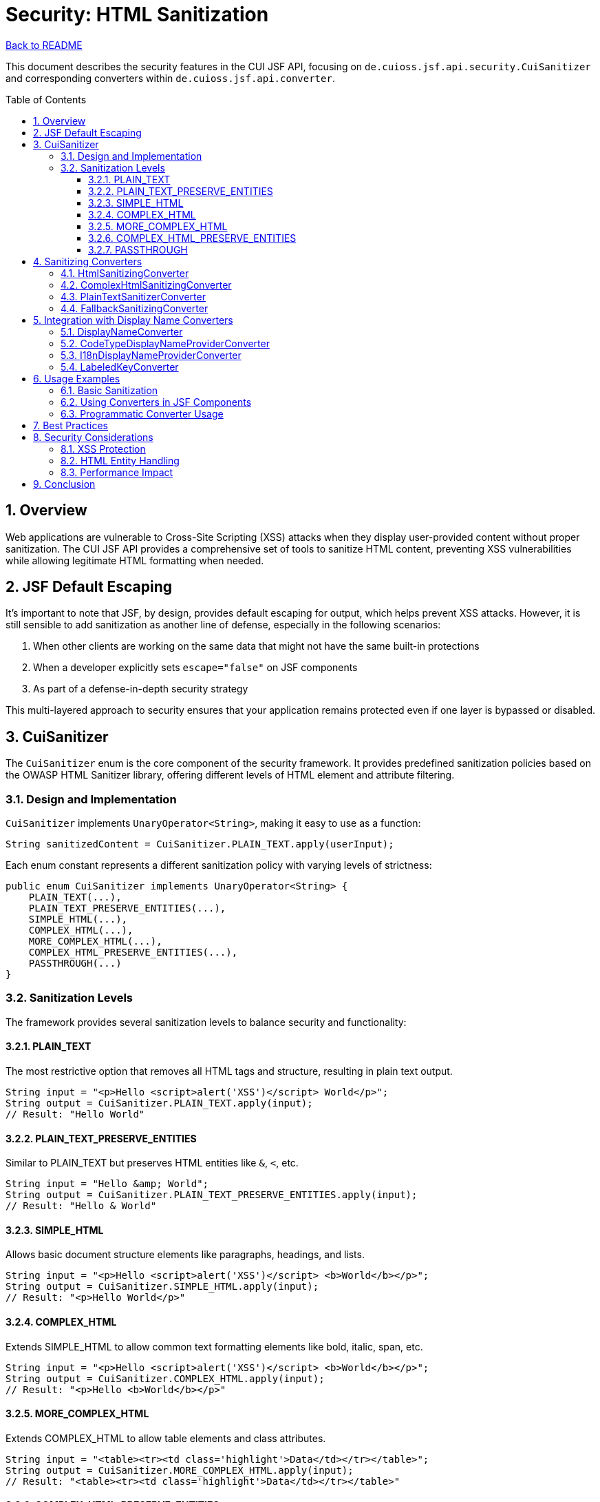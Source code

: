 = Security: HTML Sanitization
:toc: macro
:toclevels: 3
:sectnumlevels: 4
:numbered:

link:../README.adoc[Back to README]

This document describes the security features in the CUI JSF API, focusing on `de.cuioss.jsf.api.security.CuiSanitizer` and corresponding converters within `de.cuioss.jsf.api.converter`.

toc::[]

== Overview

Web applications are vulnerable to Cross-Site Scripting (XSS) attacks when they display user-provided content without proper sanitization. The CUI JSF API provides a comprehensive set of tools to sanitize HTML content, preventing XSS vulnerabilities while allowing legitimate HTML formatting when needed.

== JSF Default Escaping

It's important to note that JSF, by design, provides default escaping for output, which helps prevent XSS attacks. However, it is still sensible to add sanitization as another line of defense, especially in the following scenarios:

1. When other clients are working on the same data that might not have the same built-in protections
2. When a developer explicitly sets `escape="false"` on JSF components
3. As part of a defense-in-depth security strategy

This multi-layered approach to security ensures that your application remains protected even if one layer is bypassed or disabled.

== CuiSanitizer

The `CuiSanitizer` enum is the core component of the security framework. It provides predefined sanitization policies based on the OWASP HTML Sanitizer library, offering different levels of HTML element and attribute filtering.

=== Design and Implementation

`CuiSanitizer` implements `UnaryOperator<String>`, making it easy to use as a function:

[source,java]
----
String sanitizedContent = CuiSanitizer.PLAIN_TEXT.apply(userInput);
----

Each enum constant represents a different sanitization policy with varying levels of strictness:

[source,java]
----
public enum CuiSanitizer implements UnaryOperator<String> {
    PLAIN_TEXT(...),
    PLAIN_TEXT_PRESERVE_ENTITIES(...),
    SIMPLE_HTML(...),
    COMPLEX_HTML(...),
    MORE_COMPLEX_HTML(...),
    COMPLEX_HTML_PRESERVE_ENTITIES(...),
    PASSTHROUGH(...)
}
----

=== Sanitization Levels

The framework provides several sanitization levels to balance security and functionality:

==== PLAIN_TEXT

The most restrictive option that removes all HTML tags and structure, resulting in plain text output.

[source,java]
----
String input = "<p>Hello <script>alert('XSS')</script> World</p>";
String output = CuiSanitizer.PLAIN_TEXT.apply(input);
// Result: "Hello World"
----

==== PLAIN_TEXT_PRESERVE_ENTITIES

Similar to PLAIN_TEXT but preserves HTML entities like `&amp;`, `&lt;`, etc.

[source,java]
----
String input = "Hello &amp; World";
String output = CuiSanitizer.PLAIN_TEXT_PRESERVE_ENTITIES.apply(input);
// Result: "Hello & World"
----

==== SIMPLE_HTML

Allows basic document structure elements like paragraphs, headings, and lists.

[source,java]
----
String input = "<p>Hello <script>alert('XSS')</script> <b>World</b></p>";
String output = CuiSanitizer.SIMPLE_HTML.apply(input);
// Result: "<p>Hello World</p>"
----

==== COMPLEX_HTML

Extends SIMPLE_HTML to allow common text formatting elements like bold, italic, span, etc.

[source,java]
----
String input = "<p>Hello <script>alert('XSS')</script> <b>World</b></p>";
String output = CuiSanitizer.COMPLEX_HTML.apply(input);
// Result: "<p>Hello <b>World</b></p>"
----

==== MORE_COMPLEX_HTML

Extends COMPLEX_HTML to allow table elements and class attributes.

[source,java]
----
String input = "<table><tr><td class='highlight'>Data</td></tr></table>";
String output = CuiSanitizer.MORE_COMPLEX_HTML.apply(input);
// Result: "<table><tr><td class='highlight'>Data</td></tr></table>"
----

==== COMPLEX_HTML_PRESERVE_ENTITIES

Similar to COMPLEX_HTML but preserves HTML entities.

==== PASSTHROUGH

Performs no sanitization. This should only be used for content from trusted sources.

[WARNING]
====
The PASSTHROUGH sanitizer should be used with extreme caution, as it provides no protection against XSS attacks. Only use it when you have complete control over the input content or when the content has been sanitized earlier in the process.
====

== Sanitizing Converters

The CUI JSF API provides several JSF converters that integrate with the `CuiSanitizer` to sanitize input and output values.

=== HtmlSanitizingConverter

The base converter for HTML sanitization, which uses `CuiSanitizer.SIMPLE_HTML` by default.

[source,java]
----
<h:inputTextarea value="#{bean.htmlContent}">
    <cui:sanitizer strategy="SIMPLE_HTML" />
</h:inputTextarea>
----

=== ComplexHtmlSanitizingConverter

A specialized converter that uses `CuiSanitizer.COMPLEX_HTML` for more permissive HTML formatting.

[source,java]
----
<h:inputTextarea value="#{bean.richTextContent}">
    <cui:sanitizer strategy="COMPLEX_HTML" />
</h:inputTextarea>
----

=== PlainTextSanitizerConverter

A converter that uses `CuiSanitizer.PLAIN_TEXT` to strip all HTML tags and structure.

[source,java]
----
<h:inputText value="#{bean.plainTextContent}">
    <cui:sanitizer strategy="PLAIN_TEXT" />
</h:inputText>
----

=== FallbackSanitizingConverter

A special converter that applies sanitization only in production environments, making development and testing easier while ensuring security in production.

[source,java]
----
<h:inputTextarea value="#{bean.htmlContent}">
    <cui:sanitizer strategy="PASSTHROUGH" />
</h:inputTextarea>
----

== Integration with Display Name Converters

The sanitization framework also integrates with display name converters to ensure that displayed names are properly sanitized:

=== DisplayNameConverter

Converts `DisplayName` objects to strings with proper sanitization.

=== CodeTypeDisplayNameProviderConverter

Converts `CodeTypeDisplayNameProvider` objects to strings with sanitization.

=== I18nDisplayNameProviderConverter

Converts `I18nDisplayNameProvider` objects to strings with sanitization.

=== LabeledKeyConverter

Converts `LabeledKey` objects to strings with sanitization.

== Usage Examples

=== Basic Sanitization

[source,java]
----
// Direct use of CuiSanitizer
String userInput = request.getParameter("comment");
String sanitizedInput = CuiSanitizer.COMPLEX_HTML.apply(userInput);
----

=== Using Converters in JSF Components

[source,xml]
----
<!-- Simple HTML sanitization -->
<h:inputTextarea value="#{commentBean.comment}">
    <cui:sanitizer strategy="SIMPLE_HTML" />
</h:inputTextarea>

<!-- Complex HTML sanitization for rich text -->
<h:inputTextarea value="#{articleBean.content}">
    <cui:sanitizer strategy="COMPLEX_HTML" />
</h:inputTextarea>

<!-- Plain text sanitization for user names -->
<h:inputText value="#{userBean.username}">
    <cui:sanitizer strategy="PLAIN_TEXT" />
</h:inputText>
----

=== Programmatic Converter Usage

[source,java]
----
@ManagedBean
@RequestScoped
public class CommentBean {

    @ManagedProperty("#{facesContext}")
    private FacesContext facesContext;

    private String comment;

    public String getComment() {
        return comment;
    }

    public void setComment(String comment) {
        // Get the converter from the application
        HtmlSanitizingConverter converter = (HtmlSanitizingConverter)
            facesContext.getApplication().createConverter(
                "de.cuioss.jsf.api.converter.HtmlSanitizingConverter");

        // Apply sanitization
        this.comment = converter.getAsString(facesContext, null, comment);
    }
}
----

== Best Practices

1. **Choose the Appropriate Sanitization Level**: Select the least permissive sanitizer that meets your requirements.
2. **Never Use PASSTHROUGH for User Input**: Always sanitize user-provided content.
3. **Apply Sanitization at Input Time**: Sanitize data as soon as it enters your application.
4. **Consider Context**: Use different sanitization levels based on where the content will be displayed.
5. **Test Sanitization**: Verify that your sanitization correctly handles malicious input.
6. **Document Sanitization Choices**: Make it clear which sanitization level is used for each input.

== Security Considerations

=== XSS Protection

The sanitizers provide protection against XSS attacks by removing potentially dangerous HTML elements and attributes. However, they are not a substitute for proper input validation and output encoding.

=== HTML Entity Handling

Some sanitizers preserve HTML entities, which can be useful for displaying special characters. However, this can also be a vector for attacks if not used carefully.

=== Performance Impact

Sanitization adds some processing overhead. For high-performance applications, consider caching sanitized content when appropriate.


== Conclusion

The CUI JSF API provides a comprehensive framework for HTML sanitization through the `CuiSanitizer` enum and corresponding converters. By using these tools consistently, you can protect your application from XSS attacks while still allowing rich HTML content when needed.

The different sanitization levels offer flexibility to balance security and functionality, making it easy to apply the appropriate level of protection for each use case.
